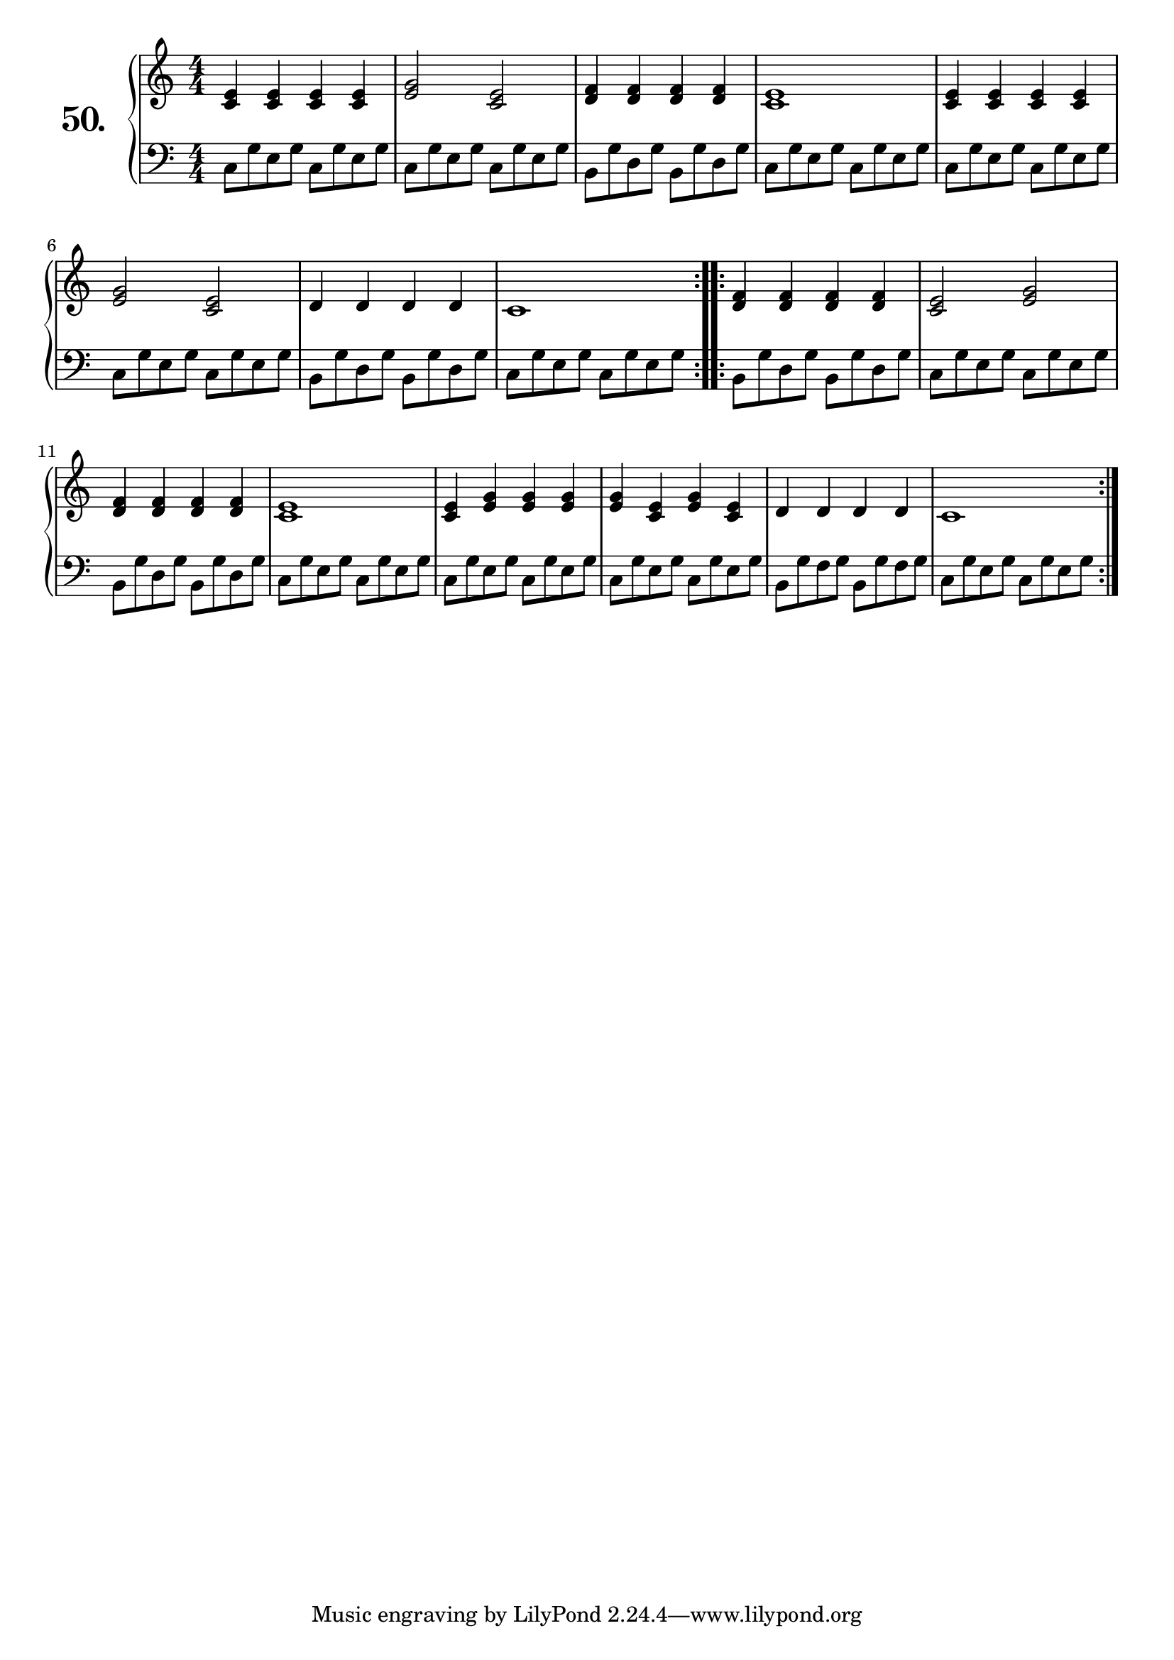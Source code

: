 \version "2.18.2"

\score {
  \new PianoStaff  <<
    \set PianoStaff.instrumentName = \markup {
      \huge \bold \number "50." }

    \new Staff = "upper" \with {
      midiInstrument = #"acoustic grand" }

    \relative c' {
      \clef treble
      \key c \major
      \time 4/4
      \numericTimeSignature

      \repeat volta 2 {
        <c e >4 <c e > <c e > <c e > | %01
        <e g >2 <c e >               | %02
        <d f >4 <d f > <d f > <d f > | %03
        <c e >1                      | %04
        <c e >4 <c e > <c e > <c e > | %05
        <e g >2 <c e >               | %06
        d4 d d d                     | %07
        c1                           | %08
      }
      \repeat volta 2 {
        <d f >4 <d f > <d f > <d f > | %09
        <c e >2 <e g >               | %10
        <d f >4 <d f > <d f > <d f > | %11
        <c e >1                      | %12
        <c e >4 <e g ><e g ><e g >   | %13
        <e g ><c e ><e g ><c e >     | %14
        d d d d                      | %15
        c 1                          | %16
      }
    }
    \new Staff = "lower" \with {
      midiInstrument = #"acoustic grand" }

    \relative c {
      \clef bass
      \key c \major
      \time 4/4
      \numericTimeSignature

      \repeat volta 2 {
        c8 g' e g c, g' e g | %01
        c, g' e g c, g' e g | %02
        b, g' d g b, g' d g | %03
        c, g' e g c, g' e g | %04
        c, g' e g c, g' e g | %05
        c, g' e g c, g' e g | %06
        b, g' d g b, g' d g | %07
        c, g' e g c, g' e g | %08
      }
      \repeat volta 2 {
        b, g' d g b, g' d g | %09
        c, g' e g c, g' e g | %10
        b, g' d g b, g' d g | %11
        c, g' e g c, g' e g | %12
        c, g' e g c, g' e g | %13
        c, g' e g c, g' e g | %14
        b, g' f g b, g' f g | %15
        c, g' e g c, g' e g | %16
      }
    }
  >>
  \layout { }
  \midi { }
  \header {
    composer = "Carl Czerny; Op. 599; Nº.14"
    piece = ""
    %opus = "599"
  }
}


